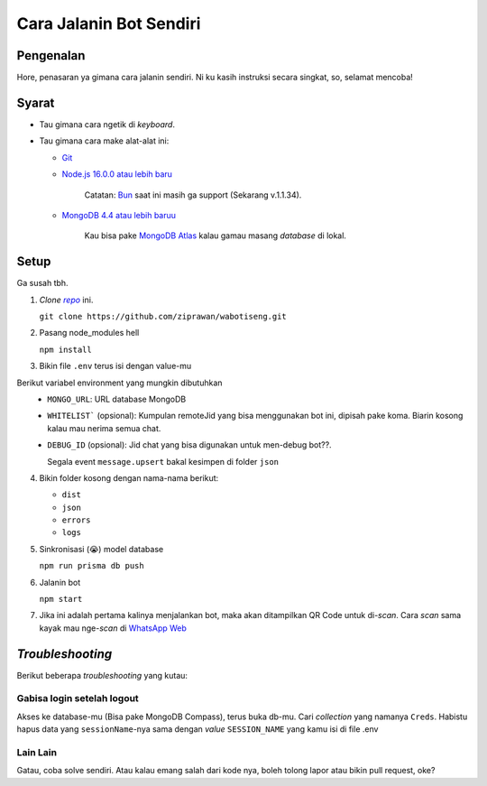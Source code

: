 Cara Jalanin Bot Sendiri
========================

Pengenalan
----------

Hore, penasaran ya gimana cara jalanin sendiri. Ni ku kasih instruksi secara singkat, so, selamat mencoba!

Syarat
------

- Tau gimana cara ngetik di *keyboard*.
- Tau gimana cara make alat-alat ini:

  - `Git <https://git-scm.com>`_
  - `Node.js 16.0.0 atau lebih baru <https://nodejs.org>`_

      Catatan: `Bun <https://bun.sh>`_ saat ini masih ga support (Sekarang v.1.1.34).
  - `MongoDB 4.4 atau lebih baruu <https://www.mongodb.com/try/download/community>`_

      Kau bisa pake `MongoDB Atlas <https://www.mongodb.com/cloud/atlas>`_ kalau gamau masang *database* di lokal.

Setup
-----

Ga susah tbh.

1. *Clone* |link_repo|_ ini.

   ``git clone https://github.com/ziprawan/wabotiseng.git``
2. Pasang node_modules hell

   ``npm install``
3. Bikin file ``.env`` terus isi dengan value-mu

Berikut variabel environment yang mungkin dibutuhkan
  - ``MONGO_URL``: URL database MongoDB
  - ``WHITELIST``` (opsional): Kumpulan remoteJid yang bisa menggunakan bot ini, dipisah pake koma. Biarin kosong kalau mau nerima semua chat.
  - ``DEBUG_ID`` (opsional): Jid chat yang bisa digunakan untuk men-debug bot??.

    Segala event ``message.upsert`` bakal kesimpen di folder ``json``

4. Bikin folder kosong dengan nama-nama berikut:

   - ``dist``
   - ``json``
   - ``errors``
   - ``logs``
5. Sinkronisasi (😭) model database
   
   ``npm run prisma db push``
6. Jalanin bot

   ``npm start``
7. Jika ini adalah pertama kalinya menjalankan bot, maka akan ditampilkan QR Code untuk di-*scan*. Cara *scan* sama kayak mau nge-*scan* di |wa_web|_

*Troubleshooting*
-----------------

Berikut beberapa *troubleshooting* yang kutau:

Gabisa login setelah logout
^^^^^^^^^^^^^^^^^^^^^^^^^^^
Akses ke database-mu (Bisa pake MongoDB Compass), terus buka db-mu. Cari *collection* yang namanya ``Creds``. Habistu hapus data yang ``sessionName``-nya sama dengan *value* ``SESSION_NAME`` yang kamu isi di file .env

Lain Lain
^^^^^^^^^
Gatau, coba solve sendiri. Atau kalau emang salah dari kode nya, boleh tolong lapor atau bikin pull request, oke?

.. |link_repo| replace:: *repo*
.. _link_repo: https://github.com/ziprawan/wabotiseng
.. |wa_web| replace:: WhatsApp Web
.. _wa_web: https://web.whatsapp.com